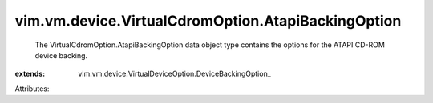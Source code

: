 
vim.vm.device.VirtualCdromOption.AtapiBackingOption
===================================================
  The VirtualCdromOption.AtapiBackingOption data object type contains the options for the ATAPI CD-ROM device backing.
:extends: vim.vm.device.VirtualDeviceOption.DeviceBackingOption_

Attributes:
